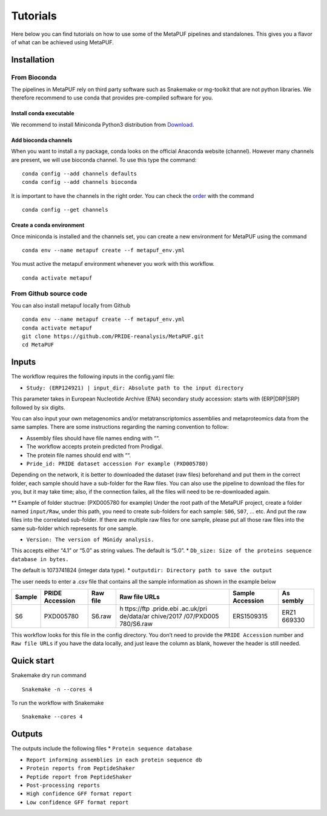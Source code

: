 **Tutorials**
=============

Here below you can find tutorials on how to use some of the MetaPUF
pipelines and standalones. This gives you a flavor of what can be
achieved using MetaPUF.

**Installation**
----------------

From Bioconda
~~~~~~~~~~~~~

The pipelines in MetaPUF rely on third party software such as Snakemake
or mg-toolkit that are not python libraries. We therefore recommend to
use conda that provides pre-compiled software for you.

Install conda executable
^^^^^^^^^^^^^^^^^^^^^^^^

We recommend to install Miniconda Python3 distribution from
`Download <https://conda.io/en/latest/miniconda.html>`__.

Add bioconda channels
^^^^^^^^^^^^^^^^^^^^^

When you want to install a ny package, conda looks on the official
Anaconda website (channel). However many channels are present, we will
use bioconda channel. To use this type the command:

::

   conda config --add channels defaults
   conda config --add channels bioconda

It is important to have the channels in the right order. You can check
the `order <https://bioconda.github.io/>`__ with the command

::

   conda config --get channels

Create a conda environment
^^^^^^^^^^^^^^^^^^^^^^^^^^

Once miniconda is installed and the channels set, you can create a new
environment for MetaPUF using the command

::

   conda env --name metapuf create --f metapuf_env.yml

You must active the metapuf environment whenever you work with this
workflow.

::

   conda activate metapuf

From Github source code
~~~~~~~~~~~~~~~~~~~~~~~

You can also install metapuf locally from Github

::

   conda env --name metapuf create --f metapuf_env.yml
   conda activate metapuf
   git clone https://github.com/PRIDE-reanalysis/MetaPUF.git
   cd MetaPUF

**Inputs**
----------

The workflow requires the following inputs in the config.yaml file:

-  ``Study: (ERP124921) | input_dir: Absolute path to the input directory``

This parameter takes in European Nucleotide Archive (ENA) secondary
study accession: starts with (ERP|DRP|SRP) followed by six digits.

You can also input your own metagenomics and/or metatranscriptomics
assemblies and metaproteomics data from the same samples. There are some
instructions regarding the naming convention to follow:

-  Assembly files should have file names ending with ““.

-  The workflow accepts protein predicted from Prodigal.

-  The protein file names should end with ““.

-  ``Pride_id: PRIDE dataset accession For example (PXD005780)``

Depending on the network, it is better to downloaded the dataset (raw
files) beforehand and put them in the correct folder, each sample should
have a sub-folder for the Raw files. You can also use the pipeline to
download the files for you, but it may take time; also, if the
connection failes, all the files will need to be re-downloaded again.

\*\* Example of folder stuctrue: (PXD005780 for example) Under the root
path of the MetaPUF project, create a folder named ``input/Raw``, under
this path, you need to create sub-folders for each sample: ``S06``,
``S07``, … etc. And put the raw files into the correlated sub-folder. If
there are multiple raw files for one sample, please put all those raw
files into the same sub-folder which represents for one sample.

-  ``Version: The version of MGnidy analysis.``

This accepts either “4.1” or “5.0” as string values. The default is
“5.0”. \* ``Db_size: Size of the proteins sequence database in bytes.``

The default is 1073741824 (integer data type). \*
``outputdir: Directory path to save the output``

The user needs to enter a .csv file that contains all the sample
information as shown in the example below

+--------+------------+------------+------------+------------+--------+
| Sample | PRIDE      | Raw file   | Raw file   | Sample     | As     |
|        | Accession  |            | URLs       | Accession  | sembly |
+========+============+============+============+============+========+
| S6     | PXD005780  | S6.raw     | h          | ERS1509315 | ERZ1   |
|        |            |            | ttps://ftp |            | 669330 |
|        |            |            | .pride.ebi |            |        |
|        |            |            | .ac.uk/pri |            |        |
|        |            |            | de/data/ar |            |        |
|        |            |            | chive/2017 |            |        |
|        |            |            | /07/PXD005 |            |        |
|        |            |            | 780/S6.raw |            |        |
+--------+------------+------------+------------+------------+--------+

This workflow looks for this file in the config directory. You don’t
need to provide the ``PRIDE Accession`` number and ``Raw file URLs`` if
you have the data locally, and just leave the column as blank, however
the header is still needed.

**Quick start**
---------------

Snakemake dry run command

::

   Snakemake -n --cores 4

To run the workflow with Snakemake

::

   Snakemake --cores 4

**Outputs**
-----------

The outputs include the following files \* ``Protein sequence database``

-  ``Report informing assemblies in each protein sequence db``

-  ``Protein reports from PeptideShaker``

-  ``Peptide report from PeptideShaker``

-  ``Post-processing reports``

-  ``High confidence GFF format report``

-  ``Low confidence GFF format report``
